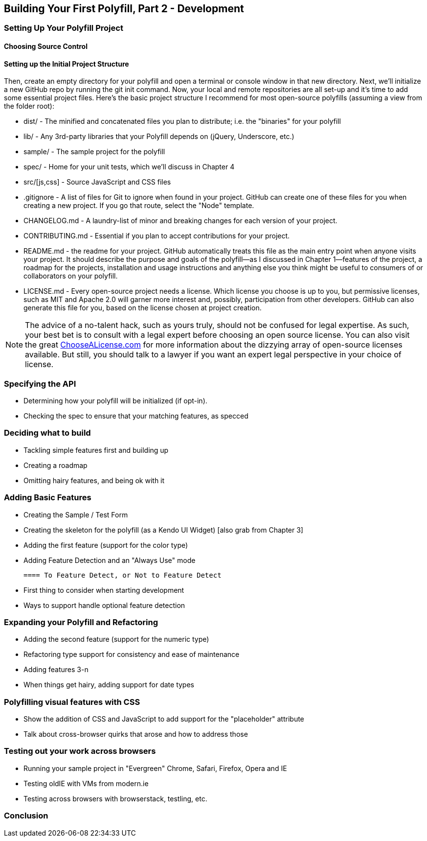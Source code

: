 [[polyfills_chapter_4]]
== Building Your First Polyfill, Part 2 - Development

=== Setting Up Your Polyfill Project

==== Choosing Source Control


==== Setting up the Initial Project Structure

[TODO: EDIT]

Then, create an empty directory for your polyfill and open a terminal or console window in that new directory. Next, we'll initialize a new GitHub repo by running the +git init+ command. Now, your local and remote repositories are all set-up and it's time to add some essential project files. Here's the basic project structure I recommend for most open-source polyfills (assuming a view from the folder root):

- +dist/+ - The minified and concatenated files you plan to distribute; i.e. the "binaries" for your polyfill
- +lib/+ - Any 3rd-party libraries that your Polyfill depends on (jQuery, Underscore, etc.)
- +sample/+ - The sample project for the polyfill
- +spec/+ - Home for your unit tests, which we'll discuss in Chapter 4
- +src/[js,css]+ - Source JavaScript and CSS files
- +.gitignore+ - A list of files for Git to ignore when found in your project. GitHub can create one of these files for you when creating a new project. If you go that route, select the "Node" template.
- +CHANGELOG.md+ - A laundry-list of minor and breaking changes for each version of your project. 
- +CONTRIBUTING.md+ - Essential if you plan to accept contributions for your project. 
- +README.md+ - the readme for your project. GitHub automatically treats this file as the main entry point when anyone visits your project. It should describe the purpose and goals of the polyfill--as I discussed in Chapter 1--features of the project, a roadmap for the projects, installation and usage instructions and anything else you think might be useful to consumers of or collaborators on your polyfill.
- +LICENSE.md+ - Every open-source project needs a license. Which license you choose is up to you, but permissive licenses, such as MIT and Apache 2.0 will garner more interest and, possibly, participation from other developers. GitHub can also generate this file for you, based on the license chosen at project creation. 

[NOTE]
====
The advice of a no-talent hack, such as yours truly, should not be confused for legal expertise. As such, your best bet is to consult with a legal expert before choosing an open source license. You can also visit the great http://choosealicense.com/[ChooseALicense.com] for more information about the dizzying array of open-source licenses available. But still, you should talk to a lawyer if you want an expert legal perspective in your choice of license. 
====

=== Specifying the API

- Determining how your polyfill will be initialized (if opt-in).
- Checking the spec to ensure that your matching features, as specced

=== Deciding what to build

- Tackling simple features first and building up
- Creating a roadmap
- Omitting hairy features, and being ok with it

=== Adding Basic Features

- Creating the Sample / Test Form
- Creating the skeleton for the polyfill (as a Kendo UI Widget) [also grab from Chapter 3]
- Adding the first feature (support for the color type)
- Adding Feature Detection and an "Always Use" mode

	==== To Feature Detect, or Not to Feature Detect

	- First thing to consider when starting development
	- Ways to support handle optional feature detection

=== Expanding your Polyfill and Refactoring

- Adding the second feature (support for the numeric type)
- Refactoring type support for consistency and ease of maintenance
- Adding features 3-n
- When things get hairy, adding support for date types

=== Polyfilling visual features with CSS

- Show the addition of CSS and JavaScript to add support for the "placeholder" attribute
- Talk about cross-browser quirks that arose and how to address those

=== Testing out your work across browsers

- Running your sample project in "Evergreen" Chrome, Safari, Firefox, Opera and IE
- Testing oldIE with VMs from modern.ie
- Testing across browsers with browserstack, testling, etc.

=== Conclusion